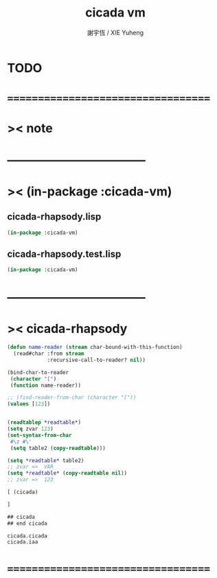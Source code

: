 #+TITLE:  cicada vm
#+AUTHOR: 謝宇恆 / XIE Yuheng
#+EMAIL:  xyheme@gmail.com

* TODO
* ===================================
* >< note
* -----------------------------------
* >< (in-package :cicada-vm)
** cicada-rhapsody.lisp
   #+begin_src lisp 
   (in-package :cicada-vm)
   #+end_src
** cicada-rhapsody.test.lisp
   #+begin_src lisp 
   (in-package :cicada-vm)
   #+end_src
* -----------------------------------
* >< cicada-rhapsody
  #+begin_src lisp
  (defun name-reader (stream char-bound-with-this-function)
    (read#char :from stream
               :recursive-call-to-reader? nil))

  (bind-char-to-reader
   (character "[")
   (function name-reader))

  ;; (find-reader-from-char (character "["))
  (values [123])


  (readtablep *readtable*)
  (setq zvar 123)
  (set-syntax-from-char
   #\z #\'
   (setq table2 (copy-readtable)))

  (setq *readtable* table2)
  ;; zvar =>  VAR
  (setq *readtable* (copy-readtable nil))
  ;; zvar =>  123

  [ (cicada)

  ]

  ## cicada
  ## end cicada

  cicada.cicada
  cicada.iaa
  #+end_src
* ===================================

